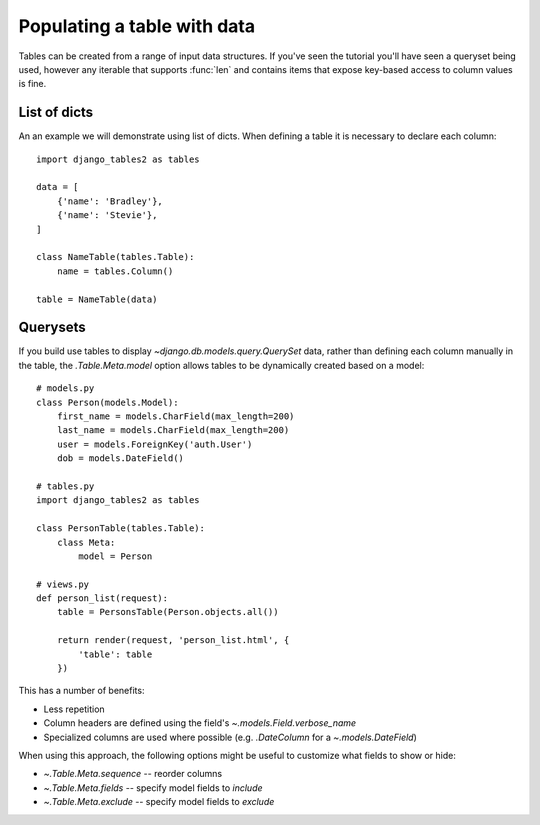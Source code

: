 .. _table-data:

Populating a table with data
============================

Tables can be created from a range of input data structures. If you've seen the
tutorial you'll have seen a queryset being used, however any iterable that
supports :func:`len` and contains items that expose key-based access to column
values is fine.


List of dicts
-------------

An an example we will demonstrate using list of dicts. When defining a table
it is necessary to declare each column::

    import django_tables2 as tables

    data = [
        {'name': 'Bradley'},
        {'name': 'Stevie'},
    ]

    class NameTable(tables.Table):
        name = tables.Column()

    table = NameTable(data)


Querysets
---------

If you build use tables to display `~django.db.models.query.QuerySet` data, rather than defining each
column manually in the table, the `.Table.Meta.model` option allows tables to
be dynamically created based on a model::

    # models.py
    class Person(models.Model):
        first_name = models.CharField(max_length=200)
        last_name = models.CharField(max_length=200)
        user = models.ForeignKey('auth.User')
        dob = models.DateField()

    # tables.py
    import django_tables2 as tables

    class PersonTable(tables.Table):
        class Meta:
            model = Person

    # views.py
    def person_list(request):
        table = PersonsTable(Person.objects.all())

        return render(request, 'person_list.html', {
            'table': table
        })

This has a number of benefits:

- Less repetition
- Column headers are defined using the field's `~.models.Field.verbose_name`
- Specialized columns are used where possible (e.g. `.DateColumn` for a
  `~.models.DateField`)

When using this approach, the following options might be useful to customize
what fields to show or hide:

- `~.Table.Meta.sequence` -- reorder columns
- `~.Table.Meta.fields` -- specify model fields to *include*
- `~.Table.Meta.exclude` -- specify model fields to *exclude*
